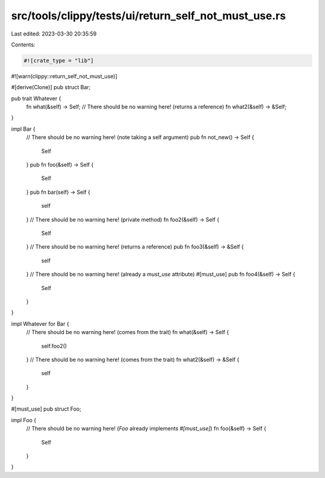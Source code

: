 src/tools/clippy/tests/ui/return_self_not_must_use.rs
=====================================================

Last edited: 2023-03-30 20:35:59

Contents:

.. code-block:: rs

    #![crate_type = "lib"]
#![warn(clippy::return_self_not_must_use)]

#[derive(Clone)]
pub struct Bar;

pub trait Whatever {
    fn what(&self) -> Self;
    // There should be no warning here! (returns a reference)
    fn what2(&self) -> &Self;
}

impl Bar {
    // There should be no warning here! (note taking a self argument)
    pub fn not_new() -> Self {
        Self
    }
    pub fn foo(&self) -> Self {
        Self
    }
    pub fn bar(self) -> Self {
        self
    }
    // There should be no warning here! (private method)
    fn foo2(&self) -> Self {
        Self
    }
    // There should be no warning here! (returns a reference)
    pub fn foo3(&self) -> &Self {
        self
    }
    // There should be no warning here! (already a `must_use` attribute)
    #[must_use]
    pub fn foo4(&self) -> Self {
        Self
    }
}

impl Whatever for Bar {
    // There should be no warning here! (comes from the trait)
    fn what(&self) -> Self {
        self.foo2()
    }
    // There should be no warning here! (comes from the trait)
    fn what2(&self) -> &Self {
        self
    }
}

#[must_use]
pub struct Foo;

impl Foo {
    // There should be no warning here! (`Foo` already implements `#[must_use]`)
    fn foo(&self) -> Self {
        Self
    }
}



